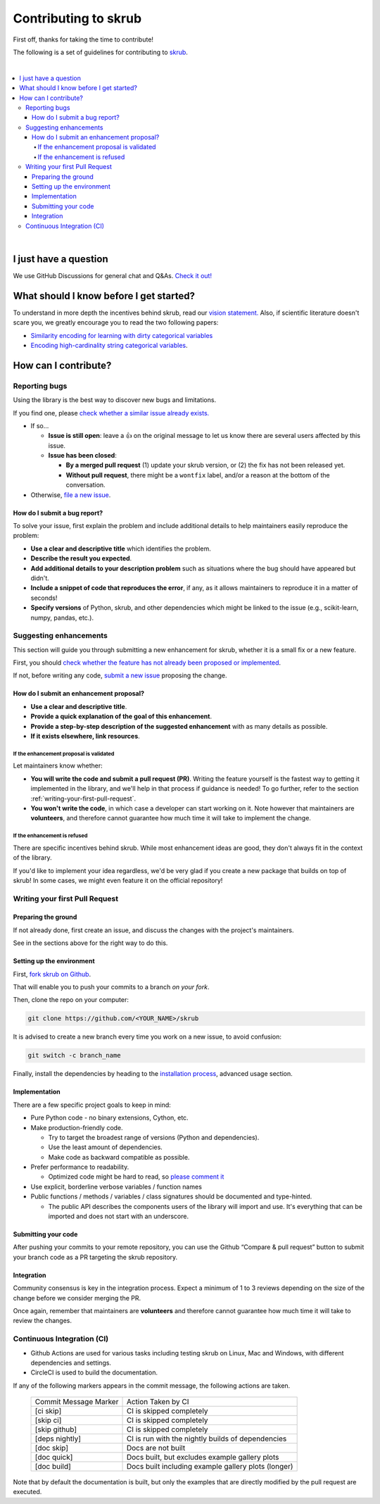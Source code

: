 Contributing to skrub
=====================

First off, thanks for taking the time to contribute!

The following is a set of guidelines for contributing to
`skrub <https://github.com/skrub-data/skrub>`__.

|
.. contents::
   :local:

|

I just have a question
----------------------

We use GitHub Discussions for general chat and Q&As. `Check it
out! <https://github.com/skrub-data/skrub/discussions>`__

What should I know before I get started?
----------------------------------------

To understand in more depth the incentives behind skrub,
read our `vision statement. <https://skrub-data.org/stable/vision.html>`__
Also, if scientific literature doesn't scare you, we greatly
encourage you to read the two following papers:

- `Similarity encoding for learning
  with dirty categorical variables <https://hal.inria.fr/hal-01806175>`__
- `Encoding high-cardinality string categorical
  variables <https://hal.inria.fr/hal-02171256v4>`__.

How can I contribute?
---------------------

Reporting bugs
~~~~~~~~~~~~~~

Using the library is the best way to discover new bugs and limitations.

If you find one, please `check whether a similar issue already
exists. <https://github.com/skrub-data/skrub/issues?q=is%3Aissue>`__

- If so...

  - **Issue is still open**: leave a 👍 on the original message to
    let us know there are several users affected by this issue.
  - **Issue has been closed**:

    - **By a merged pull request** (1) update your skrub version,
      or (2) the fix has not been released yet.
    - **Without pull request**, there might be a ``wontfix`` label, and/or a reason at the bottom of the conversation.

- Otherwise, `file a new issue <https://github.com/skrub-data/skrub/issues/new>`__.

How do I submit a bug report?
^^^^^^^^^^^^^^^^^^^^^^^^^^^^^

To solve your issue, first explain the problem and include
additional details to help maintainers easily reproduce the problem:

-  **Use a clear and descriptive title** which identifies the problem.
-  **Describe the result you expected**.
-  **Add additional details to your description problem** such as
   situations where the bug should have appeared but didn't.
-  **Include a snippet of code that reproduces the error**, if any, as it allows
   maintainers to reproduce it in a matter of seconds!
-  **Specify versions** of Python, skrub, and other dependencies
   which might be linked to the issue (e.g., scikit-learn, numpy,
   pandas, etc.).

Suggesting enhancements
~~~~~~~~~~~~~~~~~~~~~~~

This section will guide you through submitting a new enhancement for
skrub, whether it is a small fix or a new feature.

First, you should `check whether the feature has not already been proposed or
implemented <https://github.com/skrub-data/skrub/pulls?q=is%3Apr>`__.

If not, before writing any code, `submit a new
issue <https://github.com/skrub-data/skrub/issues/new>`__ proposing
the change.

How do I submit an enhancement proposal?
^^^^^^^^^^^^^^^^^^^^^^^^^^^^^^^^^^^^^^^^

-  **Use a clear and descriptive title**.
-  **Provide a quick explanation of the goal of this enhancement**.
-  **Provide a step-by-step description of the suggested enhancement**
   with as many details as possible.
-  **If it exists elsewhere, link resources**.

If the enhancement proposal is validated
'''''''''''''''''''''''''''''''

Let maintainers know whether:

- **You will write the code and submit a pull request (PR)**.
  Writing the feature yourself is the fastest way to getting it
  implemented in the library, and we'll help in that process if guidance
  is needed! To go further, refer to the section
  :ref:`writing-your-first-pull-request`.
- **You won't write the code**, in which case a
  developer can start working on it. Note however that maintainers
  are **volunteers**, and therefore cannot guarantee how much time
  it will take to implement the change.

If the enhancement is refused
'''''''''''''''''''''''''''''

There are specific incentives behind skrub. While most enhancement
ideas are good, they don't always fit in the context of the library.

If you'd like to implement your idea regardless, we'd be very glad if
you create a new package that builds on top of skrub! In some cases,
we might even feature it on the official repository!

.. _writing-your-first-pull-request:

Writing your first Pull Request
~~~~~~~~~~~~~~~~~~~~~~~~~~~~~~~

Preparing the ground
^^^^^^^^^^^^^^^^^^^^

If not already done, first create an issue, and discuss
the changes with the project's maintainers.

See in the sections above for the right way to do this.

Setting up the environment
^^^^^^^^^^^^^^^^^^^^^^^^^^

First, `fork skrub on Github <https://github.com/skrub-data/skrub/fork>`__.

That will enable you to push your commits to a branch *on your fork*.

Then, clone the repo on your computer:

.. code:: console

   git clone https://github.com/<YOUR_NAME>/skrub

It is advised to create a new branch every time you work on a new issue,
to avoid confusion:

.. code:: console

   git switch -c branch_name

Finally, install the dependencies by heading to the `installation process <https://skrub-data.org/stable/install.html#advanced-usage-for-contributors>`__,
advanced usage section.

Implementation
^^^^^^^^^^^^^^

There are a few specific project goals to keep in mind:

- Pure Python code - no binary extensions, Cython, etc.
- Make production-friendly code.

  - Try to target the broadest range of versions (Python and dependencies).
  - Use the least amount of dependencies.
  - Make code as backward compatible as possible.
- Prefer performance to readability.

  - Optimized code might be hard to read, so
    `please comment it <https://stackoverflow.blog/2021/12/23/best-practices-for-writing-code-comments/>`__
- Use explicit, borderline verbose variables / function names
- Public functions / methods / variables / class signatures should be documented
  and type-hinted.

  - The public API describes the components users of the
    library will import and use. It's everything that can be imported and
    does not start with an underscore.

Submitting your code
^^^^^^^^^^^^^^^^^^^^

After pushing your commits to your remote repository, you can use the Github “Compare & pull request” button to submit
your branch code as a PR targeting the skrub repository.

Integration
^^^^^^^^^^^

Community consensus is key in the integration process. Expect a minimum
of 1 to 3 reviews depending on the size of the change before we consider
merging the PR.

Once again, remember that maintainers are **volunteers** and therefore
cannot guarantee how much time it will take to review the changes.

Continuous Integration (CI)
~~~~~~~~~~~~~~~~~~~~~~~~~~~

* Github Actions are used for various tasks including testing skrub on Linux, Mac
  and Windows, with different dependencies and settings.

* CircleCI is used to build the documentation.

If any of the following markers appears in the commit message, the following
actions are taken.

    ====================== ===================
    Commit Message Marker  Action Taken by CI
    ---------------------- -------------------
    [ci skip]              CI is skipped completely
    [skip ci]              CI is skipped completely
    [skip github]          CI is skipped completely
    [deps nightly]         CI is run with the nightly builds of dependencies
    [doc skip]             Docs are not built
    [doc quick]            Docs built, but excludes example gallery plots
    [doc build]            Docs built including example gallery plots (longer)
    ====================== ===================

Note that by default the documentation is built, but only the examples that are
directly modified by the pull request are executed.
